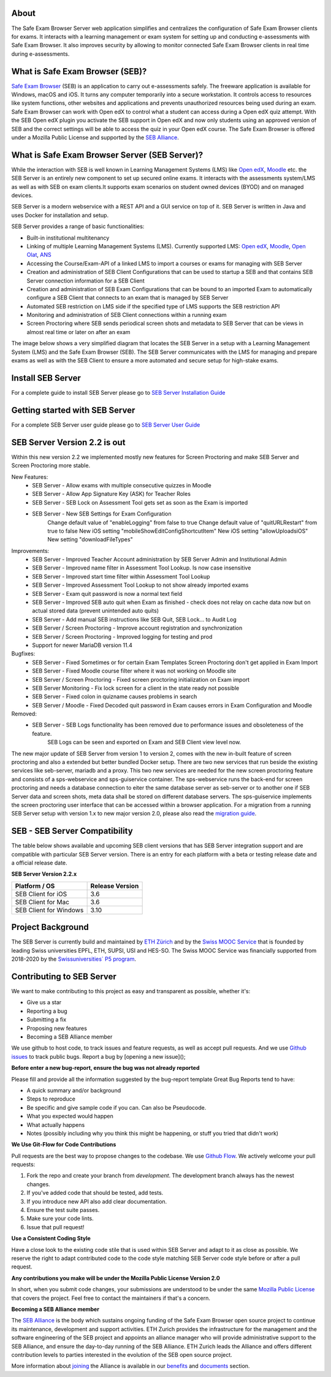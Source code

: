 
.. image:: https://readthedocs.org/projects/seb-server-setup/badge/?version=latest
    :target: https://seb-server-setup.readthedocs.io/en/latest/?badge=latest
    :alt: Documentation Status

About
-----
The Safe Exam Browser Server web application simplifies and centralizes the configuration of Safe Exam Browser clients for exams. It interacts with a learning management or exam system for setting up and conducting e-assessments with Safe Exam Browser. It also improves security by allowing to monitor connected Safe Exam Browser clients in real time during e-assessments.

What is Safe Exam Browser (SEB)?
--------------------------------

`Safe Exam Browser <https://safeexambrowser.org/>`_ (SEB) is an application to carry out e-assessments safely. 
The freeware application is available for Windows, macOS and iOS. It turns any computer temporarily into a secure workstation. 
It controls access to resources like system functions, other websites and applications and prevents unauthorized resources being 
used during an exam. Safe Exam Browser can work with Open edX to control what a student can access during a Open edX quiz attempt. 
With the SEB Open edX plugin you activate the SEB support in Open edX and now only students using an approved version of SEB and the 
correct settings will be able to access the quiz in your Open edX course. The Safe Exam Browser is offered under a Mozilla Public License 
and supported by the `SEB Alliance <https://safeexambrowser.org/alliance/>`_.


What is Safe Exam Browser Server (SEB Server)?
----------------------------------------------

While the interaction with SEB is well known in Learning Management Systems (LMS) like `Open edX <https://open.edx.org/>`_, 
`Moodle <https://moodle.org/>`_ etc. the SEB Server is an entirely new component to set up secured online exams. 
It interacts with the assessments system/LMS as well as with SEB on exam clients.It supports exam scenarios on student owned devices (BYOD) 
and on managed devices.

SEB Server is a modern webservice with a REST API and a GUI service on top of it. SEB Server is written in Java and uses Docker for installation and setup.

SEB Server provides a range of basic functionalities:

- Built-in institutional multitenancy
- Linking of multiple Learning Management Systems (LMS). Currently supported LMS: `Open edX <https://open.edx.org/>`_, `Moodle <https://moodle.org/>`_, `Open Olat <https://www.openolat.com/>`_, `ANS <https://ans.app/>`_
- Accessing the Course/Exam-API of a linked LMS to import a courses or exams for managing with SEB Server
- Creation and administration of SEB Client Configurations that can be used to startup a SEB and that contains SEB Server connection information for a SEB Client
- Creation and administration of SEB Exam Configurations that can be bound to an imported Exam to automatically configure a SEB Client that connects to an exam that is managed by SEB Server
- Automated SEB restriction on LMS side if the specified type of LMS supports the SEB restriction API
- Monitoring and administration of SEB Client connections within a running exam
- Screen Proctoring where SEB sends periodical screen shots and metadata to SEB Server that can be views in almost real time or later on after an exam

The image below shows a very simplified diagram that locates the SEB Server in a setup with a Learning Management System (LMS) and the 
Safe Exam Browser (SEB). The SEB Server communicates with the LMS for managing and prepare exams as well as with the SEB Client to ensure 
a more automated and secure setup for high-stake exams.

.. image:: https://raw.githubusercontent.com/SafeExamBrowser/seb-server/refs/heads/master/docs/images/setup_1.png
    :align: center
    :target: https://raw.githubusercontent.com/SafeExamBrowser/seb-server/refs/heads/master/docs/images/setup_1.png

Install SEB Server
------------------

For a complete guide to install SEB Server please go to `SEB Server Installation Guide <https://seb-server-setup.readthedocs.io/en/latest/overview.html>`_

Getting started with SEB Server
-------------------------------

For a complete SEB Server user guide please go to `SEB Server User Guide <https://seb-server.readthedocs.io/en/latest/#>`_

SEB Server Version 2.2 is out
-------------------------------

Within this new version 2.2 we implemented mostly new features for Screen Proctoring and make SEB Server and Screen Proctoring 
more stable.

New Features:
    - SEB Server - Allow exams with multiple consecutive quizzes in Moodle
    - SEB Server - Allow App Signature Key (ASK) for Teacher Roles
    - SEB Server - SEB Lock on Assessment Tool gets set as soon as the Exam is imported
    - SEB Server - New SEB Settings for Exam Configuration 
        Change default value of "enableLogging" from false to true
        Change default value of "quitURLRestart" from true to false
        New iOS setting "mobileShowEditConfigShortcutItem"
        New iOS setting "allowUploadsiOS"
        New setting "downloadFileTypes"

Improvements:
   - SEB Server - Improved Teacher Account administration by SEB Server Admin and Institutional Admin
   - SEB Server - Improved name filter in Assessment Tool Lookup. Is now case insensitive
   - SEB Server - Improved start time filter within Assessment Tool Lookup
   - SEB Server - Improved Assessment Tool Lookup to not show already imported exams
   - SEB Server - Exam quit password is now a normal text field
   - SEB Server - Improved SEB auto quit when Exam as finished - check does not relay on cache data now but on actual stored data (prevent unintended auto quits)
   - SEB Server - Add manual SEB instructions like SEB Quit, SEB Lock... to Audit Log
   - SEB Server / Screen Proctoring - Improve account registration and synchronization
   - SEB Server / Screen Proctoring - Improved logging for testing and prod
   - Support for newer MariaDB version 11.4 

Bugfixes:
   - SEB Server - Fixed Sometimes or for certain Exam Templates Screen Proctoring don't get applied in Exam Import
   - SEB Server - Fixed Moodle course filter where it was not working on Moodle site
   - SEB Server / Screen Proctoring - Fixed screen proctoring initialization on Exam import
   - SEB Server Monitoring - Fix lock screen for a client in the state ready not possible
   - SEB Server - Fixed colon in quizname causes problems in search
   - SEB Server / Moodle - Fixed Decoded quit password in Exam causes errors in Exam Configuration and Moodle
   
Removed:
   - SEB Server - SEB Logs functionality has been removed due to performance issues and obsoleteness of the feature. 
        SEB Logs can be seen and exported on Exam and SEB Client view level now.

The new major update of SEB Server from version 1 to version 2, comes with the new in-built feature of screen proctoring and also a extended but better bundled Docker setup.
There are two new services that run beside the existing services like seb-server, mariadb and a proxy. This two new services are needed for the new screen proctoring feature
and consists of a sps-webservice and sps-guiservice container. The sps-webservice runs the back-end for screen proctoring and needs a database connection to eiter the same
database server as seb-server or to another one if SEB Server data and screen shots, meta data shall be stored on different database servers. The sps-guiservice implements
the screen proctoring user interface that can be accessed within a browser application.
For a migration from a running SEB Server setup with version 1.x to new major version 2.0, please also read the `migration guide <https://seb-server-setup.readthedocs.io/en/latest/major-migration.html>`_.


SEB - SEB Server Compatibility
------------------------------

The table below shows available and upcoming SEB client versions that has SEB Server integration support and are compatible with particular 
SEB Server version. There is an entry for each platform with a beta or testing release date and a official release date.

**SEB Server Version 2.2.x**

.. csv-table::
   :header: "Platform / OS", "Release Version"

   "SEB Client for iOS", "3.6"
   "SEB Client for Mac", "3.6"
   "SEB Client for Windows", "3.10"


Project Background
------------------

The SEB Server is currently build and maintained by `ETH Zürich <https://ethz.ch/en.html>`_ and by the `Swiss MOOC Service <https://www.swissmooc.ch/>`_ that is founded by leading Swiss universities EPFL, ETH, SUPSI, USI and HES-SO. The Swiss MOOC Service was financially supported from 2018-2020 by the `Swissuniversities´ P5 program <https://www.swissuniversities.ch/themen/digitalisierung/p-5-wissenschaftliche-information>`_.

Contributing to SEB Server
---------------------------

We want to make contributing to this project as easy and transparent as possible, whether it's:

- Give us a star
- Reporting a bug
- Submitting a fix
- Proposing new features
- Becoming a SEB Alliance member

We use github to host code, to track issues and feature requests, as well as accept pull requests.
And we use `Github issues <https://github.com/SafeExamBrowser/seb-server/issues>`_ to track public bugs.
Report a bug by [opening a new issue]();

**Before enter a new bug-report, ensure the bug was not already reported**

Please fill and provide all the information suggested by the bug-report template
Great Bug Reports tend to have:

- A quick summary and/or background
- Steps to reproduce
- Be specific and give sample code if you can. Can also be Pseudocode.
- What you expected would happen
- What actually happens
- Notes (possibly including why you think this might be happening, or stuff you tried that didn't work)

**We Use Git-Flow for Code Contributions**

Pull requests are the best way to propose changes to the codebase. We use `Github Flow <https://www.atlassian.com/git/tutorials/comparing-workflows/gitflow-workflow>`_. We actively welcome your pull requests:

1. Fork the repo and create your branch from `development`. The development branch always has the newest changes.
2. If you've added code that should be tested, add tests.
3. If you introduce new API also add clear documentation.
4. Ensure the test suite passes.
5. Make sure your code lints.
6. Issue that pull request!

**Use a Consistent Coding Style**

Have a close look to the existing code stile that is used within SEB Server and adapt to it as close as possible.
We reserve the right to adapt contributed code to the code style matching SEB Server code style before or after a pull request.

**Any contributions you make will be under the Mozilla Public License Version 2.0**

In short, when you submit code changes, your submissions are understood to be under the same `Mozilla Public License <https://github.com/SafeExamBrowser/seb-server?tab=MPL-2.0-1-ov-file>`_ that covers the project. Feel free to contact the maintainers if that's a concern.

**Becoming a SEB Alliance member**

The `SEB Alliance <https://www.safeexambrowser.org/alliance/members.html>`_ is the body which sustains ongoing funding of the Safe Exam Browser open source project to continue its maintenance, development and support activities. ETH Zurich provides the infrastructure for the management and the software engineering of the SEB project and appoints an alliance manager who will provide administrative support to the SEB Alliance, and ensure the day-to-day running of the SEB Alliance. ETH Zurich leads the Alliance and offers different contribution levels to parties interested in the evolution of the SEB open source project.

More information about `joining <https://www.safeexambrowser.org/alliance/join.html>`_ the Alliance is available in our `benefits <https://www.safeexambrowser.org/alliance/benefits.html>`_ and `documents <https://www.safeexambrowser.org/alliance/documents.html>`_ section.

